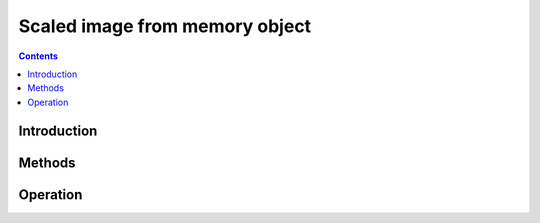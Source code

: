 .. _obj-sifm:

===============================
Scaled image from memory object
===============================

.. contents::


Introduction
============

.. todo:: write me


Methods
=======

.. todo:: write me


Operation
=========

.. todo:: write me
